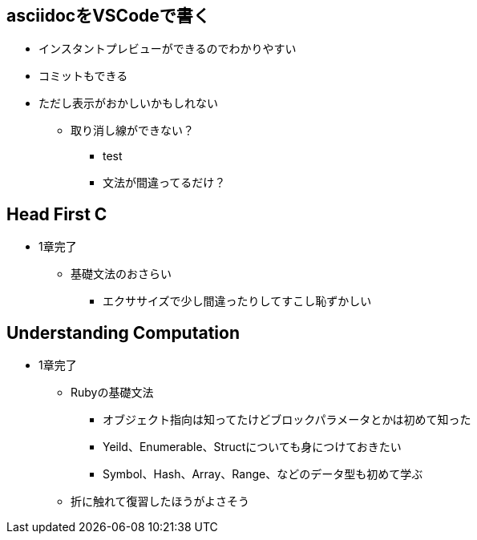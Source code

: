 == asciidocをVSCodeで書く

* インスタントプレビューができるのでわかりやすい
* コミットもできる
* ただし表示がおかしいかもしれない
** 取り消し線ができない？
*** [.line-through]#test#
*** 文法が間違ってるだけ？

== Head First C

* 1章完了
** 基礎文法のおさらい
*** エクササイズで少し間違ったりしてすこし恥ずかしい

== Understanding Computation

* 1章完了
** Rubyの基礎文法
*** オブジェクト指向は知ってたけどブロックパラメータとかは初めて知った
*** Yeild、Enumerable、Structについても身につけておきたい
*** Symbol、Hash、Array、Range、などのデータ型も初めて学ぶ
** 折に触れて復習したほうがよさそう

